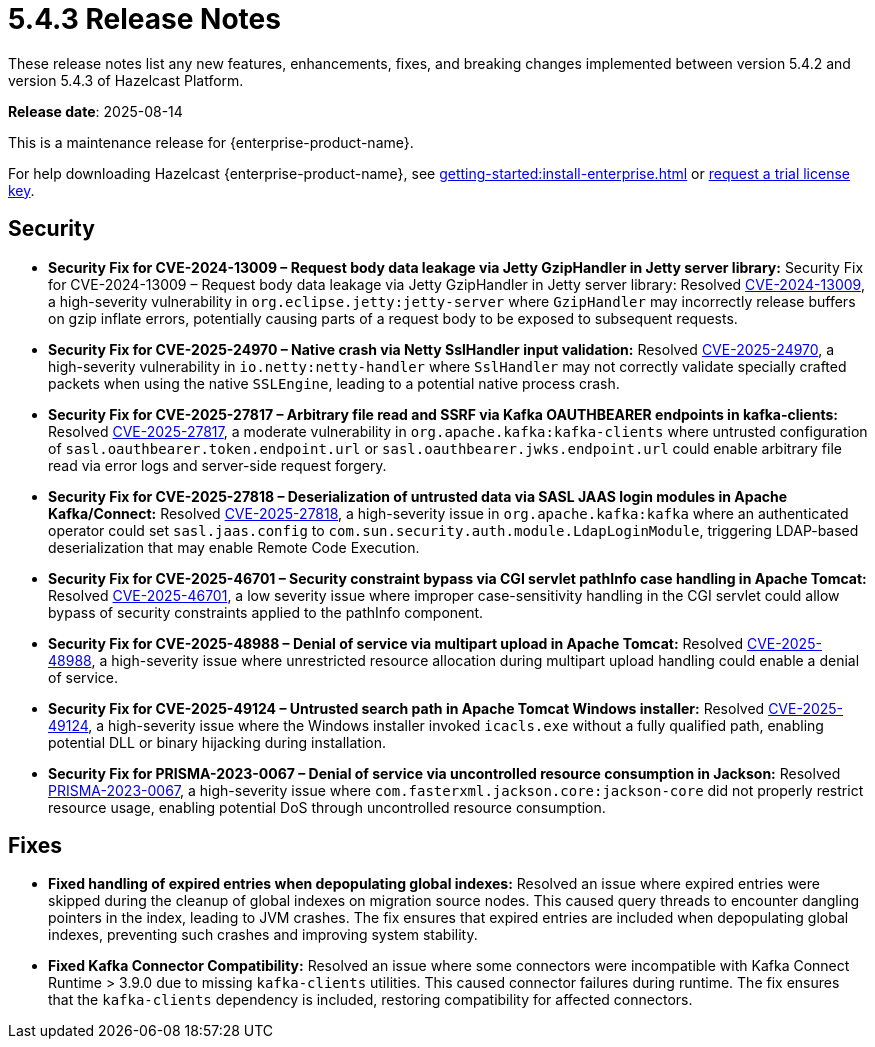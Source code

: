 = 5.4.3 Release Notes
:description: These release notes list any new features, enhancements, fixes, and breaking changes implemented between version 5.4.2 and version 5.4.3 of Hazelcast Platform.

{description}

**Release date**: 2025-08-14

This is a maintenance release for {enterprise-product-name}. 

For help downloading Hazelcast {enterprise-product-name}, see xref:getting-started:install-enterprise.adoc[] or https://hazelcast.com/trial-request/?utm_source=docs-website[request a trial license key].

== Security
* *Security Fix for CVE-2024-13009 – Request body data leakage via Jetty GzipHandler in Jetty server library:* Security Fix for CVE-2024-13009 – Request body data leakage via Jetty GzipHandler in Jetty server library: Resolved https://nvd.nist.gov/vuln/detail/CVE-2024-13009[CVE-2024-13009], a high-severity vulnerability in `org.eclipse.jetty:jetty-server` where `GzipHandler` may incorrectly release buffers on gzip inflate errors, potentially causing parts of a request body to be exposed to subsequent requests.
* *Security Fix for CVE-2025-24970 – Native crash via Netty SslHandler input validation:* Resolved https://nvd.nist.gov/vuln/detail/CVE-2025-24970[CVE-2025-24970], a high-severity vulnerability in `io.netty:netty-handler` where `SslHandler` may not correctly validate specially crafted packets when using the native `SSLEngine`, leading to a potential native process crash.
* *Security Fix for CVE-2025-27817 – Arbitrary file read and SSRF via Kafka OAUTHBEARER endpoints in kafka-clients:* Resolved https://nvd.nist.gov/vuln/detail/CVE-2025-27817[CVE-2025-27817], a moderate vulnerability in `org.apache.kafka:kafka-clients` where untrusted configuration of `sasl.oauthbearer.token.endpoint.url` or `sasl.oauthbearer.jwks.endpoint.url` could enable arbitrary file read via error logs and server-side request forgery.
* *Security Fix for CVE-2025-27818 – Deserialization of untrusted data via SASL JAAS login modules in Apache Kafka/Connect:* Resolved https://nvd.nist.gov/vuln/detail/CVE-2025-27818[CVE-2025-27818], a high-severity issue in `org.apache.kafka:kafka` where an authenticated operator could set `sasl.jaas.config` to `com.sun.security.auth.module.LdapLoginModule`, triggering LDAP-based deserialization that may enable Remote Code Execution.
* *Security Fix for CVE-2025-46701 – Security constraint bypass via CGI servlet pathInfo case handling in Apache Tomcat:* Resolved https://nvd.nist.gov/vuln/detail/CVE-2025-46701[CVE-2025-46701], a low severity issue where improper case-sensitivity handling in the CGI servlet could allow bypass of security constraints applied to the pathInfo component.
* *Security Fix for CVE-2025-48988 – Denial of service via multipart upload in Apache Tomcat:* Resolved https://nvd.nist.gov/vuln/detailCVE-2025-48988/[CVE-2025-48988], a high-severity issue where unrestricted resource allocation during multipart upload handling could enable a denial of service. 
* *Security Fix for CVE-2025-49124 – Untrusted search path in Apache Tomcat Windows installer:* Resolved https://nvd.nist.gov/vuln/detail/CVE-2025-49124[CVE-2025-49124], a high-severity issue where the Windows installer invoked `icacls.exe` without a fully qualified path, enabling potential DLL or binary hijacking during installation.
* *Security Fix for PRISMA-2023-0067 – Denial of service via uncontrolled resource consumption in Jackson:* Resolved https://github.com/FasterXML/jackson-core/pull/827[PRISMA-2023-0067], a high-severity issue where `com.fasterxml.jackson.core:jackson-core` did not properly restrict resource usage, enabling potential DoS through uncontrolled resource consumption.

== Fixes
* *Fixed handling of expired entries when depopulating global indexes:* Resolved an issue where expired entries were skipped during the cleanup of global indexes on migration source nodes. This caused query threads to encounter dangling pointers in the index, leading to JVM crashes. The fix ensures that expired entries are included when depopulating global indexes, preventing such crashes and improving system stability.
* *Fixed Kafka Connector Compatibility:* Resolved an issue where some connectors were incompatible with Kafka Connect Runtime > 3.9.0 due to missing `kafka-clients` utilities. This caused connector failures during runtime. The fix ensures that the `kafka-clients` dependency is included, restoring compatibility for affected connectors.
